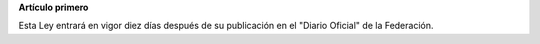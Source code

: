 **Artículo primero**

Esta Ley entrará en vigor diez días después de su publicación en el
"Diario Oficial" de la Federación.

